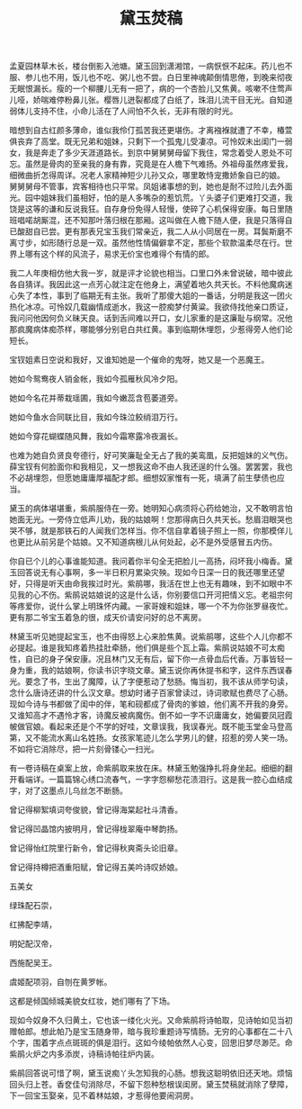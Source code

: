 #+TITLE: 黛玉焚稿
#+CATEGORIES[]: 歌词

孟夏园林草木长，楼台倒影入池塘。黛玉回到潇湘馆，一病恹恹不起床。药儿也不服、参儿也不用，饭儿也不吃、粥儿也不尝。白日里神魂颠倒情思倦，到晚来彻夜无眠恨漏长。瘦的一个柳腰儿无有一把了，病的一个杏脸儿又焦黄。咳嗽不住莺声儿哑，娇喘难停粉鼻儿张。樱唇儿迸裂都成了白纸了，珠泪儿流干目无光。自知道弱体儿支持不住，小命儿活在了人间怕不久长，无非有限的时光。

暗想到自古红颜多薄命，谁似我伶仃孤苦我还更堪伤。才离襁褓就遭了不幸，椿萱俱丧弃了高堂。既无兄弟和姐妹，只剩下一个孤鬼儿受凄凉。可怜奴未出闺门一弱女，我是奔走了多少天涯道路长。到京中舅舅舅母留下我住，常念着受人恩处不可忘。虽然是骨肉的至亲我的身有靠，究竟是在人檐下气难扬。外祖母虽然疼爱我，细微曲折怎得周详。况老人家精神短少儿孙又众，哪里敢恃宠撒娇象自已的娘。
舅舅舅母不管事，宾客相待也只平常。凤姐诸事想的到，她也是耐不过险儿去外面光。园中姐妹我们虽相好，怕的是人多嘴杂的惹饥荒。丫头婆子们更难打交道，我饶是这等的谦和反说我狂。自存身份免得人轻慢，使碎了心机保得安康。每日里随班唱喏胡厮混，还不知那叶落归根在那厢。这叫做在人檐下随人便，我是只落得自已酸甜自已尝。更有那表兄宝玉我们常亲近，我二人从小同居在一房。耳鬓斯磨不离寸步，如形随行总是一双。虽然他性情偏僻拿不定，那些个软款温柔尽在行。世界上哪有这个样的风流子，易求无价宝也难得个有情的郎。

我二人年庚相仿他大我一岁，就是评才论貌也相当。口里口外未曾说破，暗中彼此各自猜详。我因此这一点芳心就注定在他身上，满望着地久共天长。不料他魔病迷心失了本性，事到了临期无有主张。我听了那傻大姐的一番话，分明是我这一团火热化冰凉。可怜奴几载幽情成逝水，我这一腔痴梦付黄粱。我欲侍找他亲口质证，我问问他因何负义昧天良。话到舌间难以开口，女儿家重的是这廉耻与纲常。况他那疯魔病体痴苶样，哪能够分别皂白共红黄。事到临期休埋怨，少惹得旁人他们论短长。

宝钗姐素日空说和我好，又谁知她是一个催命的鬼呀，她又是一个恶魔王。

她如今鸳鸯夜人销金帐，我如今孤雁秋风冷夕阳。

她如今名花并蒂栽瑶圃，我如今嫩蕊含苞萎道旁。

她如今鱼水合同联比目，我如今珠泣鲛绡泪万行。

她如今穿花蝴蝶随风舞，我如今霜寒露冷夜漏长。

也难为她自负贤良夸德行，好可笑廉耻全无占了我的美鸾凰，反把姐妹的义气伤。薛宝钗有何脸面你和我相见，又一想我这命不由人我还逞的什么强。罢罢罢，我也不必胡埋怨，但愿她庸庸厚福配才郎。细想奴家惟有一死，填满了前生孽债也应当。

黛玉的病体堪堪重，紫鹃服侍在一旁。她明知心病须将心药给她治，又不敢明言怕她面无光。一旁侍立低声儿劝，我的姑娘啊！您那得病日久共天长。愁眉泪眼哭也哭不够，就是那铁石的人闻我们怎样当。你不信自拿着镜子照上一照，你那模佯儿也更比从前另是个姑娘。又不知道病根儿从何处起，必不是外受感冒五内伤。

你自已个儿的心事谁能知道。我问着你半句全无把脸儿一高扬，闷坏我小梅香。黛玉回答说无有心事啊，多一半日积月累染灾殃。现如今日深一日的我还哪里还望好，只得是听天由命我挨过时光。紫鹃哪，我活在世上也无有趣味，到不如眼中不见我的心不伤。紫鹃说姑娘说的这是什么话，你别要信口开河把情义忘。老祖宗何等疼爱你，说什么掌上明珠怀内藏。一家哥嫂和姐妹，哪一个不为你张罗昼夜忙。更有那二爷宝玉着急的很，成天价请安问好的总不离房。

林黛玉听见她提起宝玉，也不由得怒上心来脸焦黄。说紫鹃哪，这些个人儿你都不必提起。谁是我知疼着热挂肚牵肠，他们俱是些个瓦上霜。紫鹃说姑娘不可太痴性，自已的身子保安康。况且林门又无有后，留下你一点骨血后代香。万事皆轻一身为重，我的姑娘啊，你读书识字晓文章。黛玉说你再休提书和字，这件东西误春光。要念了书，生出了魔障，认了字便惹动了愁肠。悔当初，我不该从师学句读，念什么唐诗还讲的什么汉文章。想幼时诸子百家曾读过，诗词歌赋也费尽了心肠。现如今诗与书都做了闺中的伴，笔和砚都成了骨肉的爹娘，他们离不开我的身旁。又谁知高才不遇怜才客，诗魔反被病魔伤。倒不如一字不识庸庸女，她偏要凤冠霞帔做官娘。看起来还是个不学的好哇，文章误我，我误春光。既不能玉堂金马登高第，又不能流水离山名姓扬。女孩家笔迹儿怎么学男儿的健，招惹的旁人笑一场。不如将它消除尽，把一片刻骨镂心一扫光。

有一卷诗稿在桌案上放，命紫鹃取来放在床。林黛玉勉强挣扎将身坐起。细细的翻开看端详。一篇篇锦心绣口流春气，一字字怨柳愁花渍泪行。这是我一腔心血结成字，对了这墨点儿乌丝怎不断肠。

曾记得柳絮填词夸俊貌，曾记得海棠起社斗清香。

曾记得凹晶馆内披明月，曾记得栊翠庵中琴韵扬。

曾记得怡红院里行新令，曾记得秋爽斋头论旧章。

曾记得持樽把酒重阳赋，曾记得五美吟诗叹娇娘。

五美女

绿珠配石崇，

红拂配李靖，

明妃配汉帝，

西施配吴王。

虞姬配项羽，自刎在黄罗帐。

这都是倾国倾城美貌女红妆，她们哪有了下场。

现如今奴身不久归黄土，它也该一缕化火光。又命紫鹃将诗帕取，见诗帕如见当初赠帕郎。想此帕乃是宝玉随身带，暗与我珍重题诗写情肠。无穷的心事都在二十八个字，围着字点点斑斑的俱是泪行。这如今绫帕依然人心变，回思旧梦尽渺茫。命紫鹃火炉之内多添炭，诗稿诗帕往炉内装。

紫鹃回答说可惜了啊，黛玉说痴丫头怎知我的心肠。想我这聪明依旧还天地。烦恼回头归上苍。香奁佳句消除尽，不留下怨种愁根误闺房。黛玉焚稿就消除了孽障，下一回宝玉娶亲，见不着林姑娘，才惹得他要闹洞房。
